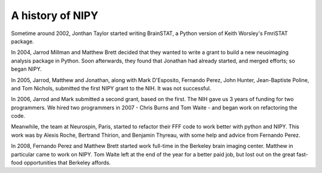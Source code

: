 ===================
 A history of NIPY
===================

Sometime around 2002, Jonthan Taylor started writing BrainSTAT, a
Python version of Keith Worsley's FmriSTAT package.

In 2004, Jarrod Millman and Matthew Brett decided that they wanted to
write a grant to build a new neuoimaging analysis package in Python.
Soon afterwards, they found that Jonathan had already started, and
merged efforts; so began NIPY.

In 2005, Jarrod, Matthew and Jonathan, along with Mark D'Esposito,
Fernando Perez, John Hunter, Jean-Baptiste Poline, and Tom Nichols,
submitted the first NIPY grant to the NIH.  It was not successful.

In 2006, Jarrod and Mark submitted a second grant, based on the first.
The NIH gave us 3 years of funding for two programmers.  We hired two
programmers in 2007 - Chris Burns and Tom Waite - and began work on
refactoring the code.

Meanwhile, the team at Neurospin, Paris, started to refactor their FFF
code to work better with python and NIPY.  This work was by Alexis
Roche, Bertrand Thirion, and Benjamin Thyreau, with some help and
advice from Fernando Perez.

In 2008, Fernando Perez and Matthew Brett started work full-time in
the Berkeley brain imaging center.  Matthew in particular came to work
on NIPY.  Tom Waite left at the end of the year for a better paid job,
but lost out on the great fast-food opportunities that Berkeley
affords.




